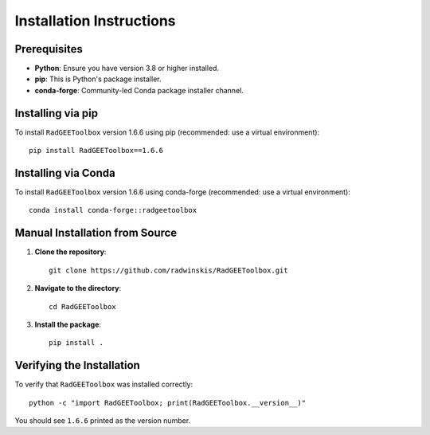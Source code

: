 Installation Instructions
=========================

Prerequisites
-------------

- **Python**: Ensure you have version 3.8 or higher installed.
- **pip**: This is Python's package installer.
- **conda-forge**: Community-led Conda package installer channel.

Installing via pip
------------------

To install ``RadGEEToolbox`` version 1.6.6 using pip (recommended: use a virtual environment)::

    pip install RadGEEToolbox==1.6.6

Installing via Conda
--------------------

To install ``RadGEEToolbox`` version 1.6.6 using conda-forge (recommended: use a virtual environment)::

    conda install conda-forge::radgeetoolbox

Manual Installation from Source
-------------------------------

1. **Clone the repository**::

       git clone https://github.com/radwinskis/RadGEEToolbox.git

2. **Navigate to the directory**::

       cd RadGEEToolbox

3. **Install the package**::

       pip install .

Verifying the Installation
-----------------------------

To verify that ``RadGEEToolbox`` was installed correctly::

    python -c "import RadGEEToolbox; print(RadGEEToolbox.__version__)"

You should see ``1.6.6`` printed as the version number.
